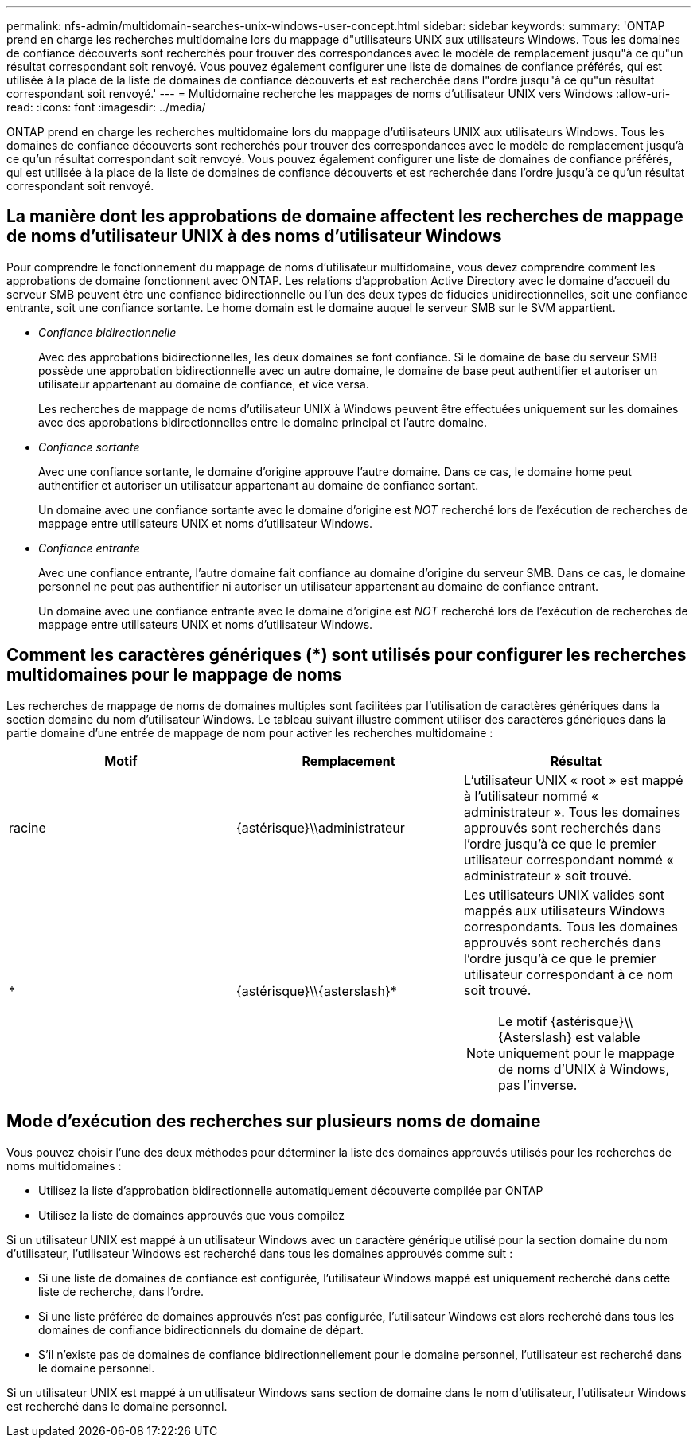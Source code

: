 ---
permalink: nfs-admin/multidomain-searches-unix-windows-user-concept.html 
sidebar: sidebar 
keywords:  
summary: 'ONTAP prend en charge les recherches multidomaine lors du mappage d"utilisateurs UNIX aux utilisateurs Windows. Tous les domaines de confiance découverts sont recherchés pour trouver des correspondances avec le modèle de remplacement jusqu"à ce qu"un résultat correspondant soit renvoyé. Vous pouvez également configurer une liste de domaines de confiance préférés, qui est utilisée à la place de la liste de domaines de confiance découverts et est recherchée dans l"ordre jusqu"à ce qu"un résultat correspondant soit renvoyé.' 
---
= Multidomaine recherche les mappages de noms d'utilisateur UNIX vers Windows
:allow-uri-read: 
:icons: font
:imagesdir: ../media/


[role="lead"]
ONTAP prend en charge les recherches multidomaine lors du mappage d'utilisateurs UNIX aux utilisateurs Windows. Tous les domaines de confiance découverts sont recherchés pour trouver des correspondances avec le modèle de remplacement jusqu'à ce qu'un résultat correspondant soit renvoyé. Vous pouvez également configurer une liste de domaines de confiance préférés, qui est utilisée à la place de la liste de domaines de confiance découverts et est recherchée dans l'ordre jusqu'à ce qu'un résultat correspondant soit renvoyé.



== La manière dont les approbations de domaine affectent les recherches de mappage de noms d'utilisateur UNIX à des noms d'utilisateur Windows

Pour comprendre le fonctionnement du mappage de noms d'utilisateur multidomaine, vous devez comprendre comment les approbations de domaine fonctionnent avec ONTAP. Les relations d'approbation Active Directory avec le domaine d'accueil du serveur SMB peuvent être une confiance bidirectionnelle ou l'un des deux types de fiducies unidirectionnelles, soit une confiance entrante, soit une confiance sortante. Le home domain est le domaine auquel le serveur SMB sur le SVM appartient.

* _Confiance bidirectionnelle_
+
Avec des approbations bidirectionnelles, les deux domaines se font confiance. Si le domaine de base du serveur SMB possède une approbation bidirectionnelle avec un autre domaine, le domaine de base peut authentifier et autoriser un utilisateur appartenant au domaine de confiance, et vice versa.

+
Les recherches de mappage de noms d'utilisateur UNIX à Windows peuvent être effectuées uniquement sur les domaines avec des approbations bidirectionnelles entre le domaine principal et l'autre domaine.

* _Confiance sortante_
+
Avec une confiance sortante, le domaine d'origine approuve l'autre domaine. Dans ce cas, le domaine home peut authentifier et autoriser un utilisateur appartenant au domaine de confiance sortant.

+
Un domaine avec une confiance sortante avec le domaine d'origine est _NOT_ recherché lors de l'exécution de recherches de mappage entre utilisateurs UNIX et noms d'utilisateur Windows.

* _Confiance entrante_
+
Avec une confiance entrante, l'autre domaine fait confiance au domaine d'origine du serveur SMB. Dans ce cas, le domaine personnel ne peut pas authentifier ni autoriser un utilisateur appartenant au domaine de confiance entrant.

+
Un domaine avec une confiance entrante avec le domaine d'origine est _NOT_ recherché lors de l'exécution de recherches de mappage entre utilisateurs UNIX et noms d'utilisateur Windows.





== Comment les caractères génériques (*) sont utilisés pour configurer les recherches multidomaines pour le mappage de noms

Les recherches de mappage de noms de domaines multiples sont facilitées par l'utilisation de caractères génériques dans la section domaine du nom d'utilisateur Windows. Le tableau suivant illustre comment utiliser des caractères génériques dans la partie domaine d'une entrée de mappage de nom pour activer les recherches multidomaine :

[cols="3*"]
|===
| Motif | Remplacement | Résultat 


 a| 
racine
 a| 
{astérisque}{backslash}{backslash}administrateur
 a| 
L'utilisateur UNIX « root » est mappé à l'utilisateur nommé « administrateur ». Tous les domaines approuvés sont recherchés dans l'ordre jusqu'à ce que le premier utilisateur correspondant nommé « administrateur » soit trouvé.



 a| 
*
 a| 
{astérisque}{backslash}{backslash}{asterslash}{asterisk}
 a| 
Les utilisateurs UNIX valides sont mappés aux utilisateurs Windows correspondants. Tous les domaines approuvés sont recherchés dans l'ordre jusqu'à ce que le premier utilisateur correspondant à ce nom soit trouvé.

[NOTE]
====
Le motif {astérisque}{backslash}{backslash}{Asterslash} est valable uniquement pour le mappage de noms d'UNIX à Windows, pas l'inverse.

====
|===


== Mode d'exécution des recherches sur plusieurs noms de domaine

Vous pouvez choisir l'une des deux méthodes pour déterminer la liste des domaines approuvés utilisés pour les recherches de noms multidomaines :

* Utilisez la liste d'approbation bidirectionnelle automatiquement découverte compilée par ONTAP
* Utilisez la liste de domaines approuvés que vous compilez


Si un utilisateur UNIX est mappé à un utilisateur Windows avec un caractère générique utilisé pour la section domaine du nom d'utilisateur, l'utilisateur Windows est recherché dans tous les domaines approuvés comme suit :

* Si une liste de domaines de confiance est configurée, l'utilisateur Windows mappé est uniquement recherché dans cette liste de recherche, dans l'ordre.
* Si une liste préférée de domaines approuvés n'est pas configurée, l'utilisateur Windows est alors recherché dans tous les domaines de confiance bidirectionnels du domaine de départ.
* S'il n'existe pas de domaines de confiance bidirectionnellement pour le domaine personnel, l'utilisateur est recherché dans le domaine personnel.


Si un utilisateur UNIX est mappé à un utilisateur Windows sans section de domaine dans le nom d'utilisateur, l'utilisateur Windows est recherché dans le domaine personnel.
